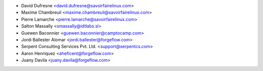 * David Dufresne <david.dufresne@savoirfairelinux.com>
* Maxime Chambreuil <maxime.chambreuil@savoirfairelinux.com>
* Pierre Lamarche <pierre.lamarche@savoirfairelinux.com>
* Salton Massally <smassally@idtlabs.sl>
* Guewen Baconnier <guewen.baconnier@camptocamp.com>
* Jordi Ballester Alomar <jordi.ballester@forgeflow.com>
* Serpent Consulting Services Pvt. Ltd. <support@serpentcs.com>
* Aaron Henriquez <aheficent@forgeflow.com>
* Juany Davila <juany.davila@forgeflow.com>
